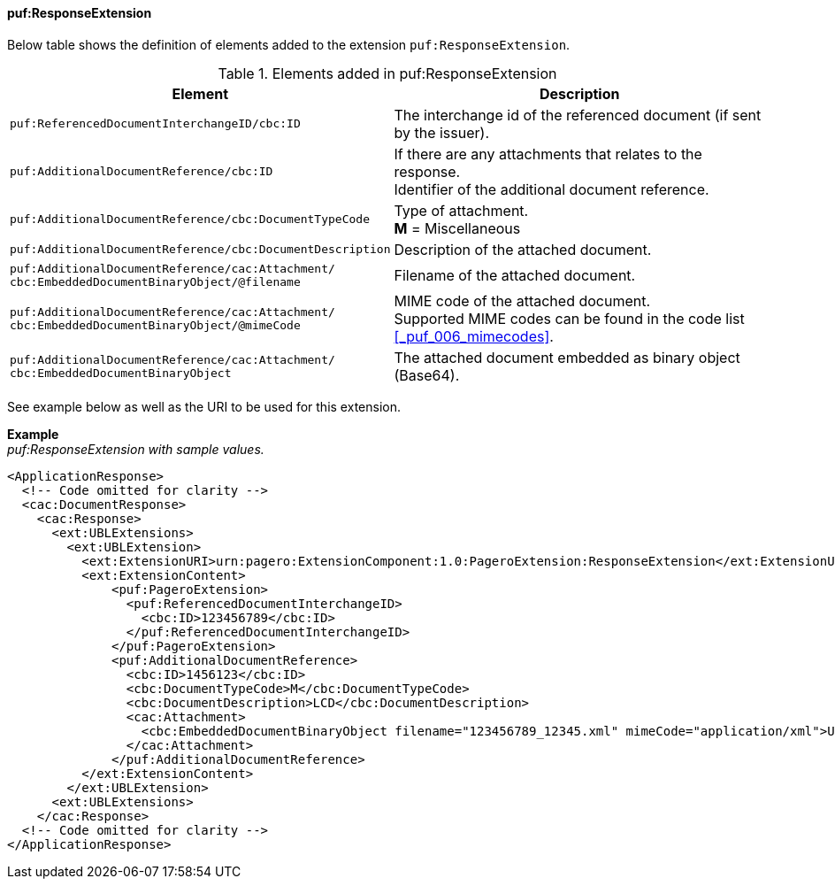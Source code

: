 ==== puf:ResponseExtension

Below table shows the definition of elements added to the extension `puf:ResponseExtension`.

.Elements added in puf:ResponseExtension
|===
|Element |Description

|`puf:ReferencedDocumentInterchangeID/cbc:ID`
|The interchange id of the referenced document (if sent by the issuer).

|`puf:AdditionalDocumentReference/cbc:ID`
|If there are any attachments that relates to the response. +
Identifier of the additional document reference.

|`puf:AdditionalDocumentReference/cbc:DocumentTypeCode`
|Type of attachment. + 
**M** = Miscellaneous

|`puf:AdditionalDocumentReference/cbc:DocumentDescription`
|Description of the attached document.

|`puf:AdditionalDocumentReference/cac:Attachment/ + 
cbc:EmbeddedDocumentBinaryObject/@filename`
|Filename of the attached document.

|`puf:AdditionalDocumentReference/cac:Attachment/ + 
cbc:EmbeddedDocumentBinaryObject/@mimeCode`
|MIME code of the attached document. + 
Supported MIME codes can be found in the code list +
<<_puf_006_mimecodes>>.

|`puf:AdditionalDocumentReference/cac:Attachment/ + 
cbc:EmbeddedDocumentBinaryObject`
|The attached document embedded as binary object (Base64).

|===

See example below as well as the URI to be used for this extension.

*Example* +
_puf:ResponseExtension with sample values._
[source,xml]
----
<ApplicationResponse>
  <!-- Code omitted for clarity -->
  <cac:DocumentResponse>
    <cac:Response>
      <ext:UBLExtensions>
        <ext:UBLExtension>
          <ext:ExtensionURI>urn:pagero:ExtensionComponent:1.0:PageroExtension:ResponseExtension</ext:ExtensionURI>
          <ext:ExtensionContent>
              <puf:PageroExtension>
                <puf:ReferencedDocumentInterchangeID>
                  <cbc:ID>123456789</cbc:ID>
                </puf:ReferencedDocumentInterchangeID>  
              </puf:PageroExtension>
              <puf:AdditionalDocumentReference>
                <cbc:ID>1456123</cbc:ID>
                <cbc:DocumentTypeCode>M</cbc:DocumentTypeCode>
                <cbc:DocumentDescription>LCD</cbc:DocumentDescription>
                <cac:Attachment>
                  <cbc:EmbeddedDocumentBinaryObject filename="123456789_12345.xml" mimeCode="application/xml">U29tZSBkb2N1bWVudA==</cbc:EmbeddedDocumentBinaryObject>
                </cac:Attachment>
              </puf:AdditionalDocumentReference>
          </ext:ExtensionContent>
        </ext:UBLExtension>
      <ext:UBLExtensions>
    </cac:Response>    
  <!-- Code omitted for clarity -->
</ApplicationResponse>
----
